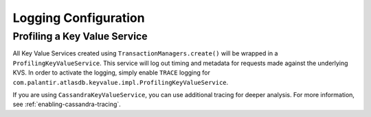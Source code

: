 .. _logging-configuration:

=====================
Logging Configuration
=====================

Profiling a Key Value Service
=============================

All Key Value Services created using ``TransactionManagers.create()`` will
be wrapped in a ``ProfilingKeyValueService``.  This service will log out timing
and metadata for requests made against the underlying KVS.  In order to activate
the logging, simply enable ``TRACE`` logging for
``com.palantir.atlasdb.keyvalue.impl.ProfilingKeyValueService``.

If you are using ``CassandraKeyValueService``, you can use additional tracing for deeper analysis.
For more information, see :ref:`enabling-cassandra-tracing`.
